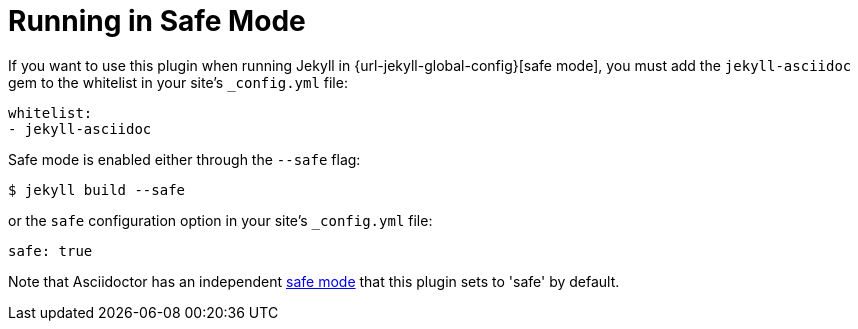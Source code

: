 = Running in Safe Mode

If you want to use this plugin when running Jekyll in {url-jekyll-global-config}[safe mode], you must add the `jekyll-asciidoc` gem to the whitelist in your site's `_config.yml` file:

[source,yaml]
----
whitelist:
- jekyll-asciidoc
----

Safe mode is enabled either through the `--safe` flag:

 $ jekyll build --safe

or the `safe` configuration option in your site's `_config.yml` file:

[source,yaml]
----
safe: true
----

Note that Asciidoctor has an independent xref:asciidoctor:api:set-safe-mode.adoc[safe mode] that this plugin sets to 'safe' by default.

